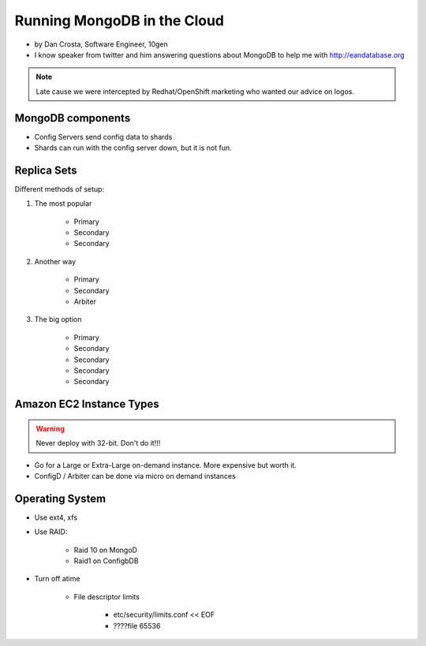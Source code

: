 ==========================================
Running MongoDB in the Cloud
==========================================

* by Dan Crosta, Software Engineer, 10gen
* I know speaker from twitter and him answering questions about MongoDB to help me with http://eandatabase.org

.. note:: Late cause we were intercepted by Redhat/OpenShift marketing who wanted our advice on logos.

MongoDB components
===================

* Config Servers send config data to shards
* Shards can run with the config server down, but it is not fun.

Replica Sets
=============

Different methods of setup:

#. The most popular

    * Primary
    * Secondary
    * Secondary

#. Another way

    * Primary
    * Secondary
    * Arbiter

#. The big option

    * Primary
    * Secondary
    * Secondary    
    * Secondary
    * Secondary    
    
Amazon EC2 Instance Types
============================

.. warning:: Never deploy with 32-bit. Don't do it!!!

* Go for a Large or Extra-Large on-demand instance. More expensive but worth it.
* ConfigD / Arbiter can be done via micro on demand instances

Operating System
==================

* Use ext4, xfs
* Use RAID:
    
    * Raid 10 on MongoD
    * Raid1 on ConfigbDB
    
* Turn off atime

    * File descriptor limits
        
        * etc/security/limits.conf << EOF
        * ????file 65536